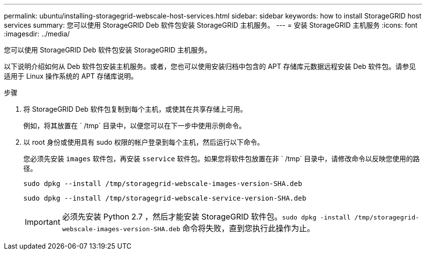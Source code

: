 ---
permalink: ubuntu/installing-storagegrid-webscale-host-services.html 
sidebar: sidebar 
keywords: how to install StorageGRID host services 
summary: 您可以使用 StorageGRID Deb 软件包安装 StorageGRID 主机服务。 
---
= 安装 StorageGRID 主机服务
:icons: font
:imagesdir: ../media/


[role="lead"]
您可以使用 StorageGRID Deb 软件包安装 StorageGRID 主机服务。

以下说明介绍如何从 Deb 软件包安装主机服务。或者，您也可以使用安装归档中包含的 APT 存储库元数据远程安装 Deb 软件包。请参见适用于 Linux 操作系统的 APT 存储库说明。

.步骤
. 将 StorageGRID Deb 软件包复制到每个主机，或使其在共享存储上可用。
+
例如，将其放置在 ` /tmp` 目录中，以便您可以在下一步中使用示例命令。

. 以 root 身份或使用具有 sudo 权限的帐户登录到每个主机，然后运行以下命令。
+
您必须先安装 `images` 软件包，再安装 `sservice` 软件包。如果您将软件包放置在非 ` /tmp` 目录中，请修改命令以反映您使用的路径。

+
[listing]
----
sudo dpkg --install /tmp/storagegrid-webscale-images-version-SHA.deb
----
+
[listing]
----
sudo dpkg --install /tmp/storagegrid-webscale-service-version-SHA.deb
----
+

IMPORTANT: 必须先安装 Python 2.7 ，然后才能安装 StorageGRID 软件包。`sudo dpkg -install /tmp/storagegrid-webscale-images-version-SHA.deb` 命令将失败，直到您执行此操作为止。


